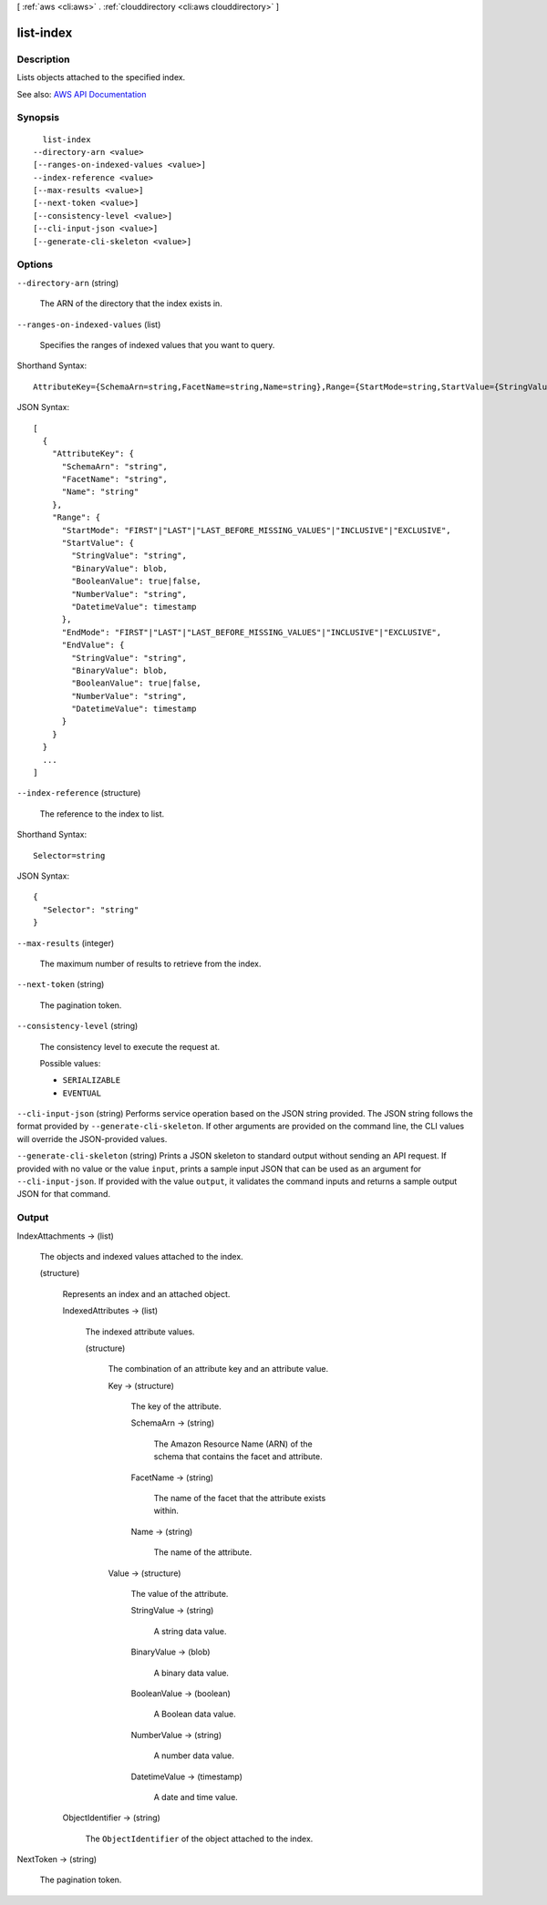 [ :ref:`aws <cli:aws>` . :ref:`clouddirectory <cli:aws clouddirectory>` ]

.. _cli:aws clouddirectory list-index:


**********
list-index
**********



===========
Description
===========



Lists objects attached to the specified index.



See also: `AWS API Documentation <https://docs.aws.amazon.com/goto/WebAPI/clouddirectory-2016-05-10/ListIndex>`_


========
Synopsis
========

::

    list-index
  --directory-arn <value>
  [--ranges-on-indexed-values <value>]
  --index-reference <value>
  [--max-results <value>]
  [--next-token <value>]
  [--consistency-level <value>]
  [--cli-input-json <value>]
  [--generate-cli-skeleton <value>]




=======
Options
=======

``--directory-arn`` (string)


  The ARN of the directory that the index exists in.

  

``--ranges-on-indexed-values`` (list)


  Specifies the ranges of indexed values that you want to query.

  



Shorthand Syntax::

    AttributeKey={SchemaArn=string,FacetName=string,Name=string},Range={StartMode=string,StartValue={StringValue=string,BinaryValue=blob,BooleanValue=boolean,NumberValue=string,DatetimeValue=timestamp},EndMode=string,EndValue={StringValue=string,BinaryValue=blob,BooleanValue=boolean,NumberValue=string,DatetimeValue=timestamp}} ...




JSON Syntax::

  [
    {
      "AttributeKey": {
        "SchemaArn": "string",
        "FacetName": "string",
        "Name": "string"
      },
      "Range": {
        "StartMode": "FIRST"|"LAST"|"LAST_BEFORE_MISSING_VALUES"|"INCLUSIVE"|"EXCLUSIVE",
        "StartValue": {
          "StringValue": "string",
          "BinaryValue": blob,
          "BooleanValue": true|false,
          "NumberValue": "string",
          "DatetimeValue": timestamp
        },
        "EndMode": "FIRST"|"LAST"|"LAST_BEFORE_MISSING_VALUES"|"INCLUSIVE"|"EXCLUSIVE",
        "EndValue": {
          "StringValue": "string",
          "BinaryValue": blob,
          "BooleanValue": true|false,
          "NumberValue": "string",
          "DatetimeValue": timestamp
        }
      }
    }
    ...
  ]



``--index-reference`` (structure)


  The reference to the index to list.

  



Shorthand Syntax::

    Selector=string




JSON Syntax::

  {
    "Selector": "string"
  }



``--max-results`` (integer)


  The maximum number of results to retrieve from the index.

  

``--next-token`` (string)


  The pagination token.

  

``--consistency-level`` (string)


  The consistency level to execute the request at.

  

  Possible values:

  
  *   ``SERIALIZABLE``

  
  *   ``EVENTUAL``

  

  

``--cli-input-json`` (string)
Performs service operation based on the JSON string provided. The JSON string follows the format provided by ``--generate-cli-skeleton``. If other arguments are provided on the command line, the CLI values will override the JSON-provided values.

``--generate-cli-skeleton`` (string)
Prints a JSON skeleton to standard output without sending an API request. If provided with no value or the value ``input``, prints a sample input JSON that can be used as an argument for ``--cli-input-json``. If provided with the value ``output``, it validates the command inputs and returns a sample output JSON for that command.



======
Output
======

IndexAttachments -> (list)

  

  The objects and indexed values attached to the index.

  

  (structure)

    

    Represents an index and an attached object.

    

    IndexedAttributes -> (list)

      

      The indexed attribute values.

      

      (structure)

        

        The combination of an attribute key and an attribute value.

        

        Key -> (structure)

          

          The key of the attribute.

          

          SchemaArn -> (string)

            

            The Amazon Resource Name (ARN) of the schema that contains the facet and attribute.

            

            

          FacetName -> (string)

            

            The name of the facet that the attribute exists within.

            

            

          Name -> (string)

            

            The name of the attribute.

            

            

          

        Value -> (structure)

          

          The value of the attribute.

          

          StringValue -> (string)

            

            A string data value.

            

            

          BinaryValue -> (blob)

            

            A binary data value.

            

            

          BooleanValue -> (boolean)

            

            A Boolean data value.

            

            

          NumberValue -> (string)

            

            A number data value.

            

            

          DatetimeValue -> (timestamp)

            

            A date and time value.

            

            

          

        

      

    ObjectIdentifier -> (string)

      

      The ``ObjectIdentifier`` of the object attached to the index.

      

      

    

  

NextToken -> (string)

  

  The pagination token.

  

  


